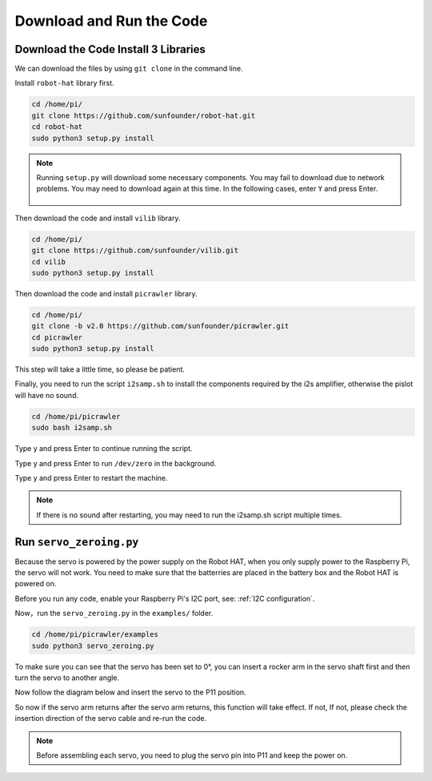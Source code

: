 Download and Run the Code
============================

Download the Code Install 3 Libraries
--------------------------------------
We can download the files by using ``git clone`` in the command line.

Install ``robot-hat`` library first.

.. raw:: html

    <run></run>

.. code-block::

    cd /home/pi/
    git clone https://github.com/sunfounder/robot-hat.git
    cd robot-hat
    sudo python3 setup.py install

.. note::
    Running ``setup.py`` will download some necessary components. You may fail to download due to network problems. You may need to download again at this time.
    In the following cases, enter ``Y`` and press Enter.
	
	.. image:: media/dowload_code.png

Then download the code and install ``vilib`` library.

.. raw:: html

    <run></run>

.. code-block::

    cd /home/pi/
    git clone https://github.com/sunfounder/vilib.git
    cd vilib
    sudo python3 setup.py install


Then download the code and install ``picrawler`` library.

.. raw:: html

    <run></run>

.. code-block::

    cd /home/pi/
    git clone -b v2.0 https://github.com/sunfounder/picrawler.git
    cd picrawler
    sudo python3 setup.py install


This step will take a little time, so please be patient.

Finally, you need to run the script ``i2samp.sh`` to install the components required by the i2s amplifier, otherwise the pislot will have no sound.

.. raw:: html

    <run></run>

.. code-block::

    cd /home/pi/picrawler
    sudo bash i2samp.sh
	
.. image:: media/i2s.png

Type y and press Enter to continue running the script.

.. image:: media/i2s2.png

Type y and press Enter to run ``/dev/zero`` in the background.

.. image:: media/i2s3.png

Type y and press Enter to restart the machine.

.. note::
    If there is no sound after restarting, you may need to run the i2samp.sh script multiple times.

Run ``servo_zeroing.py``
--------------------------

Because the servo is powered by the power supply on the Robot HAT, when you only supply power to the Raspberry Pi, the servo will not work. You need to make sure that the batterries are placed in the battery box and the Robot HAT is powered on.

.. image:: media/slide_to_power.png
    :width: 400
    :align: center

Before you run any code, enable your Raspberry Pi's I2C port, see: :ref:`I2C configuration`.

Now，run the ``servo_zeroing.py`` in the ``examples/`` folder.

.. raw:: html

    <run></run>

.. code-block::

    cd /home/pi/picrawler/examples
    sudo python3 servo_zeroing.py

To make sure you can see that the servo has been set to 0°, you can insert a rocker arm in the servo shaft first and then turn the servo to another angle.

.. image:: media/servo_arm.png
    :align: center

Now follow the diagram below and insert the servo to the P11 position.

.. image:: media/pin11_connect.png
    :width: 400
    :align: center

So now if the servo arm returns after the servo arm returns, this function will take effect. If not, If not, please check the insertion direction of the servo cable and re-run the code.

.. note::

    Before assembling each servo, you need to plug the servo pin into P11 and keep the power on.